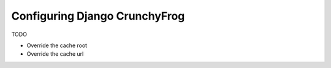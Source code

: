 ==============================
Configuring Django CrunchyFrog
==============================

TODO

- Override the cache root
- Override the cache url
